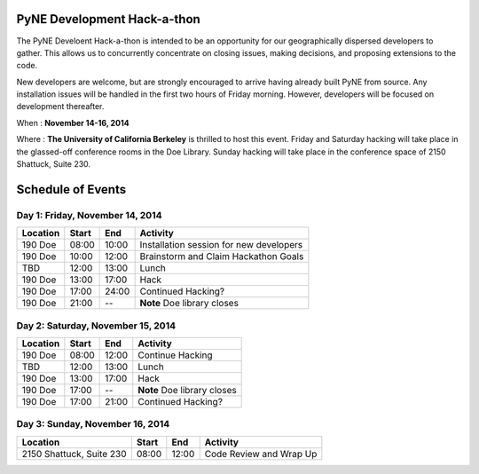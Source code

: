 =============================
PyNE Development Hack-a-thon
=============================

The PyNE Develoent Hack-a-thon is intended to be an opportunity for our
geographically dispersed developers to gather. This allows us to concurrently 
concentrate on closing issues, making decisions, and proposing extensions to 
the code.

New developers are welcome, but are strongly encouraged to arrive having 
already built PyNE from source. Any installation issues will be handled in the 
first two hours of Friday morning. However, developers will be focused on 
development thereafter.

When : **November 14-16, 2014**

Where : **The University of California Berkeley** is thrilled to host this
event. Friday and Saturday hacking will take place in the glassed-off
conference rooms in the Doe Library. Sunday hacking will take place in the
conference space of 2150 Shattuck, Suite 230. 
 

=============================
Schedule of Events
=============================


---------------------------------
Day 1: Friday, November 14, 2014
---------------------------------

=========  =========  =========  ========================================
Location   Start      End        Activity
=========  =========  =========  ========================================
190 Doe    08:00      10:00      Installation session for new developers
---------  ---------  ---------  ----------------------------------------
190 Doe    10:00      12:00      Brainstorm and Claim Hackathon Goals 
---------  ---------  ---------  ----------------------------------------
TBD        12:00      13:00      Lunch 
---------  ---------  ---------  ----------------------------------------
190 Doe    13:00      17:00      Hack 
---------  ---------  ---------  ----------------------------------------
190 Doe    17:00      24:00      Continued Hacking? 
---------  ---------  ---------  ----------------------------------------
190 Doe    21:00      --         **Note** Doe library closes
=========  =========  =========  ========================================

-----------------------------------
Day 2: Saturday, November 15, 2014
-----------------------------------

=========  =========  =========  ========================================
Location   Start      End        Activity
=========  =========  =========  ========================================
190 Doe    08:00      12:00      Continue Hacking 
---------  ---------  ---------  ----------------------------------------
TBD        12:00      13:00      Lunch 
---------  ---------  ---------  ----------------------------------------
190 Doe    13:00      17:00      Hack 
---------  ---------  ---------  ----------------------------------------
190 Doe    17:00      --         **Note** Doe library closes
---------  ---------  ---------  ----------------------------------------
190 Doe    17:00      21:00      Continued Hacking?
=========  =========  =========  ========================================


---------------------------------
Day 3: Sunday, November 16, 2014
---------------------------------

========================  =========  =========  ========================================
Location                  Start      End        Activity
========================  =========  =========  ========================================
2150 Shattuck, Suite 230  08:00      12:00      Code Review and Wrap Up
========================  =========  =========  ========================================

